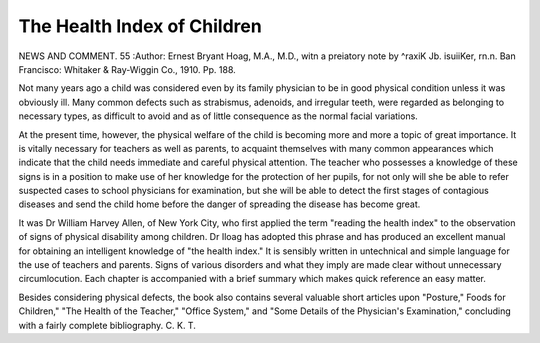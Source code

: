 The Health Index of Children
==============================

NEWS AND COMMENT. 55
:Author: Ernest Bryant Hoag, M.A., M.D.,
witn a preiatory note by ^raxiK Jb. isuiiKer, rn.n. Ban Francisco:
Whitaker & Ray-Wiggin Co., 1910. Pp. 188.

Not many years ago a child was considered even by its family physician to be in good physical condition unless it was obviously ill.
Many common defects such as strabismus, adenoids, and irregular teeth,
were regarded as belonging to necessary types, as difficult to avoid and as
of little consequence as the normal facial variations.

At the present time, however, the physical welfare of the child is
becoming more and more a topic of great importance. It is vitally
necessary for teachers as well as parents, to acquaint themselves with
many common appearances which indicate that the child needs immediate
and careful physical attention. The teacher who possesses a knowledge
of these signs is in a position to make use of her knowledge for the protection of her pupils, for not only will she be able to refer suspected
cases to school physicians for examination, but she will be able to detect
the first stages of contagious diseases and send the child home before
the danger of spreading the disease has become great.

It was Dr William Harvey Allen, of New York City, who first
applied the term "reading the health index" to the observation of signs
of physical disability among children. Dr Iloag has adopted this
phrase and has produced an excellent manual for obtaining an intelligent
knowledge of "the health index." It is sensibly written in untechnical
and simple language for the use of teachers and parents. Signs of
various disorders and what they imply are made clear without unnecessary circumlocution. Each chapter is accompanied with a brief summary
which makes quick reference an easy matter.

Besides considering physical defects, the book also contains several
valuable short articles upon "Posture," Foods for Children," "The Health
of the Teacher," "Office System," and "Some Details of the Physician's
Examination," concluding with a fairly complete bibliography.
C. K. T.
